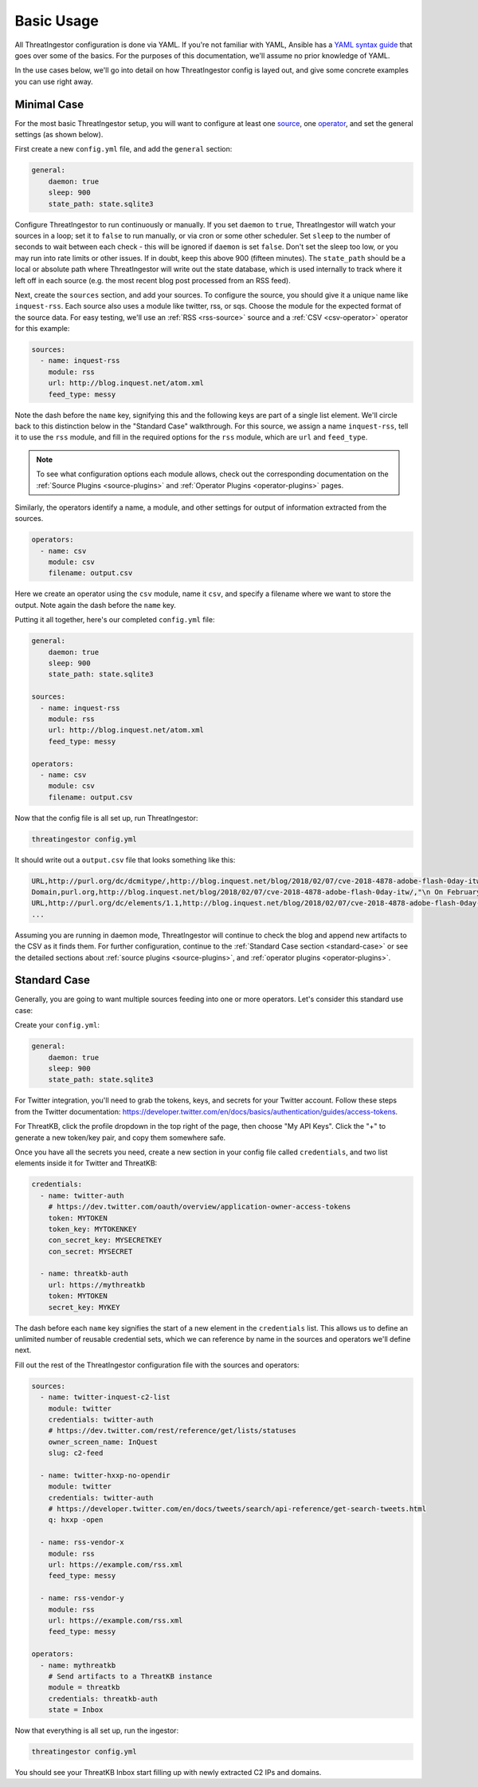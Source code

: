 .. _basic_usage:

Basic Usage
===========

All ThreatIngestor configuration is done via YAML. If you're not familiar with
YAML, Ansible has a `YAML syntax guide`_ that goes over some of the basics.
For the purposes of this documentation, we'll assume no prior knowledge of
YAML.

In the use cases below, we'll go into detail on how ThreatIngestor config is
layed out, and give some concrete examples you can use right away.

.. _minimal-use-case:

Minimal Case
------------

For the most basic ThreatIngestor setup, you will want to configure at least
one source_, one operator_, and set the general settings (as shown below).

First create a new ``config.yml`` file, and add the ``general`` section:

.. code-block:: yaml

    general:
        daemon: true
        sleep: 900
        state_path: state.sqlite3

Configure ThreatIngestor to run continuously or manually. If you set ``daemon``
to ``true``, ThreatIngestor will watch your sources in a loop; set it to
``false`` to run manually, or via cron or some other scheduler. Set ``sleep``
to the number of seconds to wait between each check - this will be ignored if
``daemon`` is set ``false``. Don't set the sleep too low, or you may run into
rate limits or other issues. If in doubt, keep this above 900 (fifteen minutes).
The ``state_path`` should be a local or absolute path where ThreatIngestor will
write out the state database, which is used internally to track where it left
off in each source (e.g. the most recent blog post processed from an RSS feed).

.. _source:

Next, create the ``sources`` section, and add your sources. To configure the
source, you should give it a unique name like ``inquest-rss``. Each source also
uses a module like twitter, rss, or sqs. Choose the module for the expected
format of the source data. For easy testing, we'll use an
:ref:`RSS <rss-source>` source and a :ref:`CSV <csv-operator>` operator for
this example:

.. code-block:: yaml

    sources:
      - name: inquest-rss
        module: rss
        url: http://blog.inquest.net/atom.xml
        feed_type: messy

Note the dash before the ``name`` key, signifying this and the following keys
are part of a single list element. We'll circle back to this distinction below
in the "Standard Case" walkthrough. For this source, we assign a name
``inquest-rss``, tell it to use the ``rss`` module, and fill in the required
options for the ``rss`` module, which are ``url`` and ``feed_type``.

.. note::

    To see what configuration options each module allows, check out the
    corresponding documentation on the :ref:`Source Plugins <source-plugins>`
    and :ref:`Operator Plugins <operator-plugins>` pages.

.. _operator:

Similarly, the operators identify a name, a module, and other settings for
output of information extracted from the sources.

.. code-block:: yaml

    operators:
      - name: csv
        module: csv
        filename: output.csv

Here we create an operator using the ``csv`` module, name it ``csv``, and
specify a filename where we want to store the output. Note again the dash
before the ``name`` key.

Putting it all together, here's our completed ``config.yml`` file:

.. code-block:: yaml

    general:
        daemon: true
        sleep: 900
        state_path: state.sqlite3

    sources:
      - name: inquest-rss
        module: rss
        url: http://blog.inquest.net/atom.xml
        feed_type: messy

    operators:
      - name: csv
        module: csv
        filename: output.csv

Now that the config file is all set up, run ThreatIngestor:

.. code-block:: console

    threatingestor config.yml

It should write out a ``output.csv`` file that looks something like this:

.. code-block:: text

    URL,http://purl.org/dc/dcmitype/,http://blog.inquest.net/blog/2018/02/07/cve-2018-4878-adobe-flash-0day-itw/,"\n On February 1st, Adobe published bulletin  APSA18-01  for CVE-2018-4878 describing a use-after-free (UAF) vulnerability affecting Flash ve..."
    Domain,purl.org,http://blog.inquest.net/blog/2018/02/07/cve-2018-4878-adobe-flash-0day-itw/,"\n On February 1st, Adobe published bulletin  APSA18-01  for CVE-2018-4878 describing a use-after-free (UAF) vulnerability affecting Flash ve..."
    URL,http://purl.org/dc/elements/1.1,http://blog.inquest.net/blog/2018/02/07/cve-2018-4878-adobe-flash-0day-itw/,"\n On February 1st, Adobe published bulletin  APSA18-01  for CVE-2018-4878 describing a use-after-free (UAF) vulnerability affecting Flash ve..."
    ...

Assuming you are running in daemon mode, ThreatIngestor will continue to check
the blog and append new artifacts to the CSV as it finds them. For further
configuration, continue to the :ref:`Standard Case section <standard-case>` or
see the detailed sections about :ref:`source plugins <source-plugins>`, and
:ref:`operator plugins <operator-plugins>`.

.. _standard-case:

Standard Case
-------------

Generally, you are going to want multiple sources feeding into one or more
operators. Let's consider this standard use case:

.. image:: _static/mermaid-standard.png
   :align: center
   :alt: A flowchart showing four inputs on the left, all feeding into
         ThreatIngestor in the center, which in turn feeds into a single
         output called "ThreatKB" on the right. The four inputs are "Twitter C2
         List," "Twitter C2 Search," "Vendor X Blog," and "Vendor Y Blog."

Create your ``config.yml``:

.. code-block:: yaml

    general:
        daemon: true
        sleep: 900
        state_path: state.sqlite3

For Twitter integration, you'll need to grab the tokens, keys, and secrets
for your Twitter account. Follow these steps from the Twitter documentation:
https://developer.twitter.com/en/docs/basics/authentication/guides/access-tokens.

For ThreatKB, click the profile dropdown in the top right of the page, then
choose "My API Keys". Click the "+" to generate a new token/key pair, and
copy them somewhere safe.

Once you have all the secrets you need, create a new section in your config
file called ``credentials``, and two list elements inside it for Twitter and
ThreatKB:

.. code-block:: yaml

    credentials:
      - name: twitter-auth
        # https://dev.twitter.com/oauth/overview/application-owner-access-tokens
        token: MYTOKEN
        token_key: MYTOKENKEY
        con_secret_key: MYSECRETKEY
        con_secret: MYSECRET

      - name: threatkb-auth
        url: https://mythreatkb
        token: MYTOKEN
        secret_key: MYKEY

The dash before each ``name`` key signifies the start of a new element in the
``credentials`` list. This allows us to define an unlimited number of reusable
credential sets, which we can reference by name in the sources and operators
we'll define next.

Fill out the rest of the ThreatIngestor configuration file with the sources
and operators:

.. code-block:: yaml

    sources:
      - name: twitter-inquest-c2-list
        module: twitter
        credentials: twitter-auth
        # https://dev.twitter.com/rest/reference/get/lists/statuses
        owner_screen_name: InQuest
        slug: c2-feed

      - name: twitter-hxxp-no-opendir
        module: twitter
        credentials: twitter-auth
        # https://developer.twitter.com/en/docs/tweets/search/api-reference/get-search-tweets.html
        q: hxxp -open

      - name: rss-vendor-x
        module: rss
        url: https://example.com/rss.xml
        feed_type: messy

      - name: rss-vendor-y
        module: rss
        url: https://example.com/rss.xml
        feed_type: messy

    operators:
      - name: mythreatkb
        # Send artifacts to a ThreatKB instance
        module = threatkb
        credentials: threatkb-auth
        state = Inbox

Now that everything is all set up, run the ingestor:

.. code-block:: console

    threatingestor config.yml

You should see your ThreatKB Inbox start filling up with newly extracted
C2 IPs and domains.


.. _YAML syntax guide: https://docs.ansible.com/ansible/latest/reference_appendices/YAMLSyntax.html
